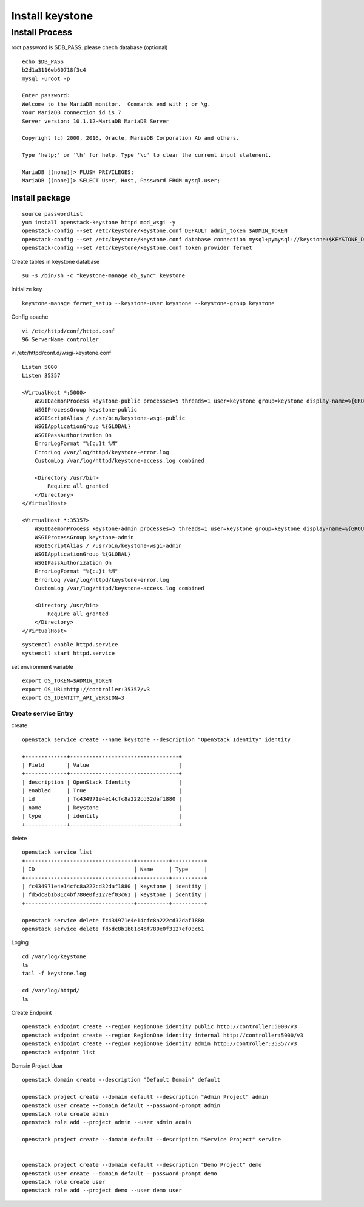 ================
Install keystone
================

Install Process
===============
root password is $DB_PASS. please chech database (optional)
::
	
	echo $DB_PASS
 	b2d1a3116eb60718f3c4
	mysql -uroot -p

	Enter password: 
	Welcome to the MariaDB monitor.  Commands end with ; or \g.
	Your MariaDB connection id is 7
	Server version: 10.1.12-MariaDB MariaDB Server

	Copyright (c) 2000, 2016, Oracle, MariaDB Corporation Ab and others.

	Type 'help;' or '\h' for help. Type '\c' to clear the current input statement.

	MariaDB [(none)]> FLUSH PRIVILEGES;
	MariaDB [(none)]> SELECT User, Host, Password FROM mysql.user;

Install package
***************
::

    source passwordlist
    yum install openstack-keystone httpd mod_wsgi -y
    openstack-config --set /etc/keystone/keystone.conf DEFAULT admin_token $ADMIN_TOKEN
    openstack-config --set /etc/keystone/keystone.conf database connection mysql+pymysql://keystone:$KEYSTONE_DBPASS@controller/keystone
    openstack-config --set /etc/keystone/keystone.conf token provider fernet

Create tables in keystone database
::

    su -s /bin/sh -c "keystone-manage db_sync" keystone

Initialize key
::

    keystone-manage fernet_setup --keystone-user keystone --keystone-group keystone

Config apache
::

    vi /etc/httpd/conf/httpd.conf
    96 ServerName controller

vi /etc/httpd/conf.d/wsgi-keystone.conf
::

    Listen 5000
    Listen 35357

    <VirtualHost *:5000>
        WSGIDaemonProcess keystone-public processes=5 threads=1 user=keystone group=keystone display-name=%{GROUP}
        WSGIProcessGroup keystone-public
        WSGIScriptAlias / /usr/bin/keystone-wsgi-public
        WSGIApplicationGroup %{GLOBAL}
        WSGIPassAuthorization On
        ErrorLogFormat "%{cu}t %M"
        ErrorLog /var/log/httpd/keystone-error.log
        CustomLog /var/log/httpd/keystone-access.log combined

        <Directory /usr/bin>
            Require all granted
        </Directory>
    </VirtualHost>

    <VirtualHost *:35357>
        WSGIDaemonProcess keystone-admin processes=5 threads=1 user=keystone group=keystone display-name=%{GROUP}
        WSGIProcessGroup keystone-admin
        WSGIScriptAlias / /usr/bin/keystone-wsgi-admin
        WSGIApplicationGroup %{GLOBAL}
        WSGIPassAuthorization On
        ErrorLogFormat "%{cu}t %M"
        ErrorLog /var/log/httpd/keystone-error.log
        CustomLog /var/log/httpd/keystone-access.log combined

        <Directory /usr/bin>
            Require all granted
        </Directory>
    </VirtualHost>

:: 

    systemctl enable httpd.service
    systemctl start httpd.service

set environment variable
::

    export OS_TOKEN=$ADMIN_TOKEN
    export OS_URL=http://controller:35357/v3
    export OS_IDENTITY_API_VERSION=3

Create service Entry
--------------------
create
::

    openstack service create --name keystone --description "OpenStack Identity" identity

    +-------------+----------------------------------+
    | Field       | Value                            |
    +-------------+----------------------------------+
    | description | OpenStack Identity               |
    | enabled     | True                             |
    | id          | fc434971e4e14cfc8a222cd32daf1880 |
    | name        | keystone                         |
    | type        | identity                         |
    +-------------+----------------------------------+

delete
::

    openstack service list
    +----------------------------------+----------+----------+
    | ID                               | Name     | Type     |
    +----------------------------------+----------+----------+
    | fc434971e4e14cfc8a222cd32daf1880 | keystone | identity |
    | fd5dc8b1b81c4bf780e0f3127ef03c61 | keystone | identity |
    +----------------------------------+----------+----------+

    openstack service delete fc434971e4e14cfc8a222cd32daf1880
    openstack service delete fd5dc8b1b81c4bf780e0f3127ef03c61

Loging
::

    cd /var/log/keystone
    ls
    tail -f keystone.log
 
    cd /var/log/httpd/
    ls
    
Create Endpoint
::

        openstack endpoint create --region RegionOne identity public http://controller:5000/v3
        openstack endpoint create --region RegionOne identity internal http://controller:5000/v3
        openstack endpoint create --region RegionOne identity admin http://controller:35357/v3
        openstack endpoint list



Domain Project User 
::

    openstack domain create --description "Default Domain" default

    openstack project create --domain default --description "Admin Project" admin
    openstack user create --domain default --password-prompt admin
    openstack role create admin
    openstack role add --project admin --user admin admin

    openstack project create --domain default --description "Service Project" service


    openstack project create --domain default --description "Demo Project" demo
    openstack user create --domain default --password-prompt demo
    openstack role create user
    openstack role add --project demo --user demo user





